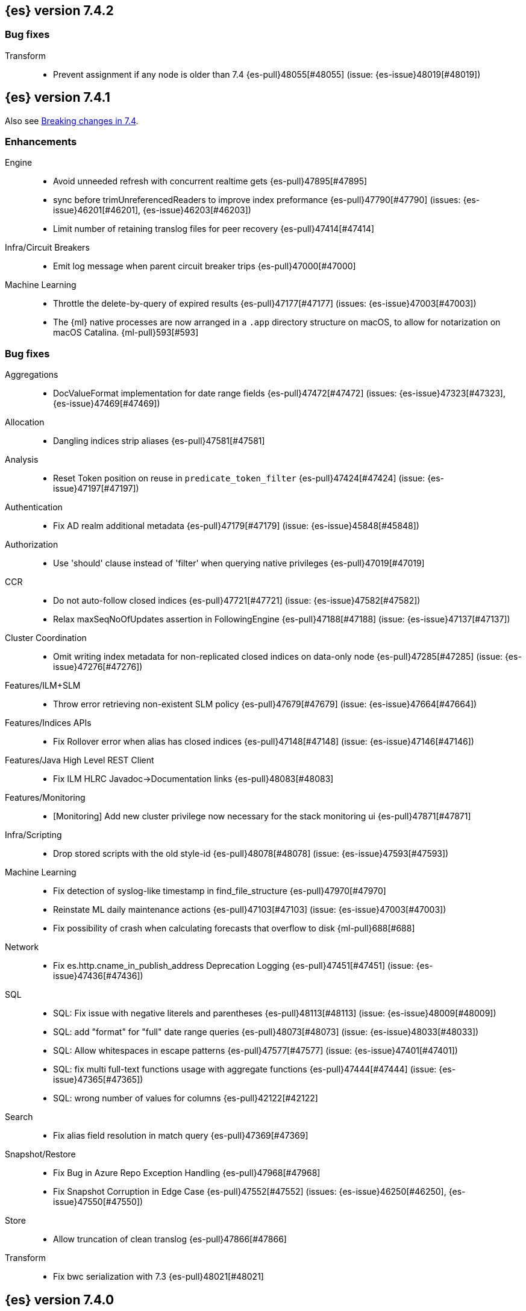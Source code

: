 [[release-notes-7.4.2]]
== {es} version 7.4.2

[float]
[[bug-7.4.2]]
=== Bug fixes

Transform::
* Prevent assignment if any node is older than 7.4 {es-pull}48055[#48055] (issue: {es-issue}48019[#48019])

[[release-notes-7.4.1]]
== {es} version 7.4.1

Also see <<breaking-changes-7.4,Breaking changes in 7.4>>.

[[enhancement-7.4.1]]
[float]
=== Enhancements

Engine::
* Avoid unneeded refresh with concurrent realtime gets {es-pull}47895[#47895]
* sync before trimUnreferencedReaders to improve index preformance {es-pull}47790[#47790] (issues: {es-issue}46201[#46201], {es-issue}46203[#46203])
* Limit number of retaining translog files for peer recovery {es-pull}47414[#47414]

Infra/Circuit Breakers::
* Emit log message when parent circuit breaker trips {es-pull}47000[#47000]

Machine Learning::
* Throttle the delete-by-query of expired results {es-pull}47177[#47177] (issues: {es-issue}47003[#47003])
* The {ml} native processes are now arranged in a `.app` directory structure on
  macOS, to allow for notarization on macOS Catalina. {ml-pull}593[#593]



[[bug-7.4.1]]
[float]
=== Bug fixes

Aggregations::
* DocValueFormat implementation for date range fields {es-pull}47472[#47472] (issues: {es-issue}47323[#47323], {es-issue}47469[#47469])

Allocation::
* Dangling indices strip aliases {es-pull}47581[#47581]

Analysis::
* Reset Token position on reuse in `predicate_token_filter` {es-pull}47424[#47424] (issue: {es-issue}47197[#47197])

Authentication::
* Fix AD realm additional metadata {es-pull}47179[#47179] (issue: {es-issue}45848[#45848])

Authorization::
* Use 'should' clause instead of 'filter' when querying native privileges {es-pull}47019[#47019]

CCR::
* Do not auto-follow closed indices {es-pull}47721[#47721] (issue: {es-issue}47582[#47582])
* Relax maxSeqNoOfUpdates assertion in FollowingEngine {es-pull}47188[#47188] (issue: {es-issue}47137[#47137])

Cluster Coordination::
* Omit writing index metadata for non-replicated closed indices on data-only node {es-pull}47285[#47285] (issue: {es-issue}47276[#47276])

Features/ILM+SLM::
* Throw error retrieving non-existent SLM policy {es-pull}47679[#47679] (issue: {es-issue}47664[#47664])

Features/Indices APIs::
* Fix Rollover error when alias has closed indices {es-pull}47148[#47148] (issue: {es-issue}47146[#47146])

Features/Java High Level REST Client::
* Fix ILM HLRC Javadoc->Documentation links {es-pull}48083[#48083]

Features/Monitoring::
* [Monitoring] Add new cluster privilege now necessary for the stack monitoring ui {es-pull}47871[#47871]

Infra/Scripting::
* Drop stored scripts with the old style-id {es-pull}48078[#48078] (issue: {es-issue}47593[#47593])

Machine Learning::
* Fix detection of syslog-like timestamp in find_file_structure {es-pull}47970[#47970]
* Reinstate ML daily maintenance actions {es-pull}47103[#47103] (issue: {es-issue}47003[#47003])
* Fix possibility of crash when calculating forecasts that overflow to disk {ml-pull}688[#688]

Network::
* Fix es.http.cname_in_publish_address Deprecation Logging {es-pull}47451[#47451] (issue: {es-issue}47436[#47436])

SQL::
* SQL: Fix issue with negative literels and parentheses {es-pull}48113[#48113] (issue: {es-issue}48009[#48009])
* SQL: add "format" for "full" date range queries {es-pull}48073[#48073] (issue: {es-issue}48033[#48033])
* SQL: Allow whitespaces in escape patterns {es-pull}47577[#47577] (issue: {es-issue}47401[#47401])
* SQL: fix multi full-text functions usage with aggregate functions {es-pull}47444[#47444] (issue: {es-issue}47365[#47365])
* SQL: wrong number of values for columns {es-pull}42122[#42122]

Search::
* Fix alias field resolution in match query {es-pull}47369[#47369]

Snapshot/Restore::
* Fix Bug in Azure Repo Exception Handling {es-pull}47968[#47968]
* Fix Snapshot Corruption in Edge Case {es-pull}47552[#47552] (issues: {es-issue}46250[#46250], {es-issue}47550[#47550])

Store::
* Allow truncation of clean translog {es-pull}47866[#47866]

Transform::
* Fix bwc serialization with 7.3 {es-pull}48021[#48021]



[[release-notes-7.4.0]]
== {es} version 7.4.0

Also see <<breaking-changes-7.4,Breaking changes in 7.4>>.

[float]
=== Known issues

* Applying deletes or updates on an index after it has been shrunk may corrupt
the index. In order to prevent this issue, it is recommended to stop shrinking
read-write indices. For read-only indices, it is recommended to force-merge
indices after shrinking, which significantly reduces the likeliness of this
corruption in the case that deletes/updates would be applied by mistake. This
bug is fixed in {es} 7.7 and later versions. More details can be found on the
https://issues.apache.org/jira/browse/LUCENE-9300[corresponding issue].

* Activating the <<search-slow-log, search slow log>> should be avoided in this version.
Any attempt to log a slow search can throw an AIOOBE due to a bug that
performs concurrent modifications on a shared byte array.
(issue: {es-issue}/48358[#48358])

* Indices created in 6.x with <<date,`date`>> and <<date_nanos,`date_nanos`>> fields using formats
that are incompatible with java.time patterns will cause parsing errors, incorrect date calculations or wrong search results.
https://github.com/elastic/elasticsearch/pull/52555
This is fixed in {es} 7.7 and later versions.

[[breaking-7.4.0]]
[float]
=== Breaking changes

Infra/REST API::
* Update the schema for the REST API specification {es-pull}42346[#42346] (issue: {es-issue}35262[#35262])

Machine Learning::
* Improve progress reporting for data frame analytics {es-pull}45856[#45856]

Ranking::
* Forbid empty doc values on vector functions {es-pull}43944[#43944]

Search::
* Use float instead of double for query vectors. {es-pull}46004[#46004]

Snapshot/Restore::
* Provide an Option to Use Path-Style-Access with S3 Repo {es-pull}41966[#41966] (issue: {es-issue}41816[#41816])

Transforms::
* Combine task_state and indexer_state in _stats {es-pull}45276[#45276] (issue: {es-issue}45201[#45201])
* Improve response format of transform stats endpoint {es-pull}44350[#44350] (issue: {es-issue}43767[#43767])


[[breaking-java-7.4.0]]
[float]
=== Breaking Java changes

Geo::
* Geo: Change order of parameter in Geometries to lon, lat {es-pull}45332[#45332] (issue: {es-issue}45048[#45048])

Network::
* Stop Recreating Wrapped Handlers in RestController {es-pull}44964[#44964]



[[deprecation-7.4.0]]
[float]
=== Deprecations

Geo::
* Geo: add Geometry-based query builders to QueryBuilders {es-pull}45058[#45058] (issues: {es-issue}44715[#44715], {es-issue}45048[#45048])

Infra/Core::
* Bundle AdoptOpenJDK 13 {es-pull}46860[#46860]
* Add deprecation check for pidfile setting {es-pull}45939[#45939] (issues: {es-issue}45938[#45938], {es-issue}45940[#45940])
* Deprecate the pidfile setting {es-pull}45938[#45938]
* Add node.processors setting in favor of processors {es-pull}45855[#45855]
* Deprecate setting processors to more than available {es-pull}44889[#44889]

Infra/Settings::
* Add deprecation check for processors {es-pull}45925[#45925] (issues: {es-issue}45855[#45855], {es-issue}45905[#45905])

Machine Learning::
* Only emit deprecation warning if there was actual change of a datafeed's job_id. {es-pull}44755[#44755]
* Deprecate the ability to update datafeed's job_id. {es-pull}44691[#44691] (issue: {es-issue}44615[#44615])



[[feature-7.4.0]]
[float]
=== New features

Aggregations::
* Support Range Fields in Histogram and Date Histogram {es-pull}45395[#45395]
* Add Cumulative Cardinality agg (and Data Science plugin) {es-pull}43661[#43661] (issue: {es-issue}43550[#43550])

Analysis::
* Add support for inlined user dictionary in the Kuromoji plugin {es-pull}45489[#45489] (issue: {es-issue}25343[#25343])

Authentication::
* PKI realm authentication delegation {es-pull}45906[#45906] (issue: {es-issue}34396[#34396])
* PKI Authentication Delegation in new endpoint {es-pull}43796[#43796] (issue: {es-issue}34396[#34396])

Authorization::
* Add granular privileges for API keys {es-pull}42020[#42020]

Features/ILM::
* Add Snapshot Lifecycle Management {es-pull}43934[#43934] (issue: {es-issue}38461[#38461])

Features/Watcher::
* Add max_iterations configuration to watcher action with foreach execution {es-pull}45715[#45715] (issues: {es-issue}41997[#41997], {es-issue}45169[#45169])

Geo::
* [SPATIAL] New ShapeQueryBuilder for querying indexed cartesian geometry {es-pull}45108[#45108] (issue: {es-issue}44980[#44980])
* [GEO] New ShapeFieldMapper for indexing cartesian geometries {es-pull}44980[#44980]
* Add Circle Processor {es-pull}43851[#43851] (issue: {es-issue}43554[#43554])
* New `shape` field type for indexing Cartesian Geometries {es-pull}43644[#43644]

Machine Learning::
* Allow the user to specify 'query' in Evaluate Data Frame request {es-pull}45775[#45775] (issue: {es-issue}45729[#45729])
* Call the new _estimate_memory_usage API endpoint on data frame analytics _start {es-pull}45536[#45536] (issues: {es-issue}44699[#44699], {es-issue}45544[#45544])
* HLRC for memory usage estimation API {es-pull}45531[#45531] (issues: {es-issue}44699[#44699], {es-issue}45188[#45188])
* Implement ml/data_frame/analytics/_estimate_memory_usage API endpoint {es-pull}45188[#45188] (issue: {es-issue}44699[#44699])



[[enhancement-7.4.0]]
[float]
=== Enhancements

Aggregations::
* Add more flexibility to MovingFunction window alignment {es-pull}44360[#44360] (issue: {es-issue}42181[#42181])
* Optimize Min and Max BKD optimizations {es-pull}44315[#44315] (issue: {es-issue}44290[#44290])
* Allow pipeline aggs to select specific buckets from multi-bucket aggs {es-pull}44179[#44179]

Allocation::
* Defer reroute when starting shards {es-pull}44433[#44433] (issues: {es-issue}42105[#42105], {es-issue}42738[#42738])
* Allow RerouteService to reroute at lower priority {es-pull}44338[#44338]
* Auto-release of read-only-allow-delete block when disk utilization fa… {es-pull}42559[#42559] (issue: {es-issue}39334[#39334])

Analysis::
* Allow all token/char filters in normalizers {es-pull}43803[#43803] (issue: {es-issue}43758[#43758])

Authentication::
* Allow Transport Actions to indicate authN realm {es-pull}45767[#45767] (issue: {es-issue}45331[#45331])
* Explicitly fail if a realm only exists in keystore {es-pull}44471[#44471] (issue: {es-issue}44207[#44207])

Authorization::
* Add `manage_own_api_key` cluster privilege {es-pull}45897[#45897] (issue: {es-issue}40031[#40031])
* Consider `owner` flag when retrieving/invalidating keys with API key service {es-pull}45421[#45421] (issue: {es-issue}40031[#40031])
* REST API changes for manage-own-api-key privilege {es-pull}44936[#44936] (issue: {es-issue}40031[#40031])
* Simplify API key service API {es-pull}44935[#44935] (issue: {es-issue}40031[#40031])

CCR::
* Include leases in error message when operations no longer available {es-pull}45681[#45681]

CRUD::
* Return seq_no and primary_term for noop update {es-pull}44603[#44603] (issue: {es-issue}42497[#42497])

Cluster Coordination::
* Improve slow logging in MasterService {es-pull}45086[#45086] (issue: {es-issue}45007[#45007])
* More logging for slow cluster state application {es-pull}45007[#45007]
* Ignore unknown fields if overriding node metadata {es-pull}44689[#44689]
* Allow pending tasks before state recovery {es-pull}44685[#44685] (issue: {es-issue}44652[#44652])

Distributed::
* Do not create engine under IndexShard#mutex {es-pull}45263[#45263] (issue: {es-issue}43699[#43699])

Docs Infrastructure::
* add clarification around TESTSETUP docu and error message {es-pull}43306[#43306]

Engine::
* Flush engine after big merge {es-pull}46066[#46066]
* Do sync before closeIntoReader when rolling generation to improve index performance {es-pull}45765[#45765] (issue: {es-issue}45371[#45371])
* Refactor index engines to manage readers instead of searchers {es-pull}43860[#43860]
* Async IO Processor release before notify {es-pull}43682[#43682]
* Enable indexing optimization using sequence numbers on replicas {es-pull}43616[#43616] (issue: {es-issue}34099[#34099])

Features/ILM::
* Add node setting for disabling SLM {es-pull}46794[#46794] (issue: {es-issue}38461[#38461])
* Include in-progress snapshot for a policy with get SLM policy API {es-pull}45245[#45245]
*  Add option to filter ILM explain response {es-pull}44777[#44777] (issue: {es-issue}44189[#44189])
* Expose index age in ILM explain output {es-pull}44457[#44457] (issue: {es-issue}38988[#38988])

Features/Indices APIs::
* Add Clone Index API {es-pull}44267[#44267] (issue: {es-issue}44128[#44128])
* Add description to force-merge tasks {es-pull}41365[#41365] (issue: {es-issue}15975[#15975])

Features/Ingest::
* Fix IngestService to respect original document content type {es-pull}45799[#45799]
* Ingest Attachment: Upgrade tika to v1.22 {es-pull}45575[#45575]
* Retrieve processors instead of checking existence {es-pull}45354[#45354]
* Add ingest processor existence helper method {es-pull}45156[#45156]
* Change the ingest simulate api to not include dropped documents {es-pull}44161[#44161] (issue: {es-issue}36150[#36150])

Features/Java High Level REST Client::
* Add XContentType as parameter to HLRC ART#createServerTestInstance {es-pull}46036[#46036] (issue: {es-issue}45970[#45970])
* Add CloseIndexResponse to HLRC {es-pull}44349[#44349] (issue: {es-issue}39687[#39687])
* Add mapper-extras and the RankFeatureQuery in the hlrc {es-pull}43713[#43713] (issue: {es-issue}43634[#43634])
* removing background state update of Request object by RequestConverte… {es-pull}40156[#40156] (issue: {es-issue}39666[#39666])
* Add delete aliases API to the high-level REST client {es-pull}32909[#32909] (issue: {es-issue}27205[#27205])

Features/Watcher::
* Add SSL/TLS settings for watcher email {es-pull}45272[#45272] (issue: {es-issue}30307[#30307])
* Watcher reporting: add email warning if CSV attachment contains values that may be interperted as formulas {es-pull}44460[#44460]
* Watcher add stopped listener {es-pull}43939[#43939] (issue: {es-issue}42409[#42409])
* Improve CryptoService error message on missing secure file {es-pull}43623[#43623] (issue: {es-issue}43619[#43619])

Geo::
* Support WKT point conversion to geo_point type {es-pull}44107[#44107] (issue: {es-issue}41821[#41821])

Infra/Circuit Breakers::
* Fix G1 GC default IHOP {es-pull}46169[#46169]

Infra/Core::
* Add OCI annotations and adjust existing annotations {es-pull}45167[#45167] (issues: {es-issue}45162[#45162], {es-issue}45166[#45166])
* Use the full hash in build info {es-pull}45163[#45163] (issue: {es-issue}45162[#45162])

Infra/Packaging::
* Remove redundant Java check from Sys V init {es-pull}45793[#45793] (issue: {es-issue}45593[#45593])
* Notify systemd when Elasticsearch is ready {es-pull}44673[#44673]

Infra/Plugins::
* Make plugin verification FIPS 140 compliant {es-pull}44224[#44224] (issue: {es-issue}41263[#41263])

Infra/Scripting::
* Whitelist randomUUID in Painless {es-pull}45148[#45148] (issue: {es-issue}39080[#39080])
* Add missing ZonedDateTime methods for joda compat layer {es-pull}44829[#44829] (issue: {es-issue}44411[#44411])
* Remove stale permissions from untrusted policy {es-pull}44783[#44783]

Infra/Settings::
* Add more meaningful keystore version mismatch errors {es-pull}46291[#46291] (issue: {es-issue}44624[#44624])
* Lift the restrictions that uppercase is not allowed in Setting Name. {es-pull}45222[#45222] (issue: {es-issue}43835[#43835])
* Normalize environment paths {es-pull}45179[#45179] (issue: {es-issue}45176[#45176])

Machine Learning::
* Support boolean fields for data frame analytics {es-pull}46037[#46037]
* Add description to data frame analytics {es-pull}45774[#45774]
* Add regression analysis to data frame analytics {es-pull}45292[#45292]
* Introduce formal node ML role {es-pull}45174[#45174] (issues: {es-issue}29943[#29943], {es-issue}43175[#43175])
* Improve CSV header row detection in find_file_structure {es-pull}45099[#45099] (issue: {es-issue}45047[#45047])
* Outlier detection should only fetch docs that have the analyzed fields {es-pull}44944[#44944]
* Persist DatafeedTimingStats with RefreshPolicy.NONE by default {es-pull}44940[#44940] (issue: {es-issue}44792[#44792])
* Add result_type field to TimingStats and DatafeedTimingStats documents {es-pull}44812[#44812]
* Implement exponential average search time per hour statistics. {es-pull}44683[#44683] (issue: {es-issue}29857[#29857])
* Add r_squared eval metric to regression {es-pull}44248[#44248]
* Adds support for regression.mean_squared_error to eval API {es-pull}44140[#44140]
* Add DatafeedTimingStats.average_search_time_per_bucket_ms and TimingStats.total_bucket_processing_time_ms stats {es-pull}44125[#44125] (issue: {es-issue}29857[#29857])
* Add DatafeedTimingStats to datafeed GetDatafeedStatsAction.Response {es-pull}43045[#43045] (issue: {es-issue}29857[#29857])

Network::
* Better logging for TLS message on non-secure transport channel {es-pull}45835[#45835] (issue: {es-issue}32688[#32688])
* Asynchronously connect to remote clusters {es-pull}44825[#44825] (issue: {es-issue}40150[#40150])
* Improve errors when TLS files cannot be read {es-pull}44787[#44787] (issue: {es-issue}43079[#43079])
* Add per-socket keepalive options {es-pull}44055[#44055]
* Move ConnectionManager to async APIs {es-pull}42636[#42636]

Ranking::
* Search enhancement: pinned queries {es-pull}44345[#44345] (issue: {es-issue}44074[#44074])
* Fix parameter value for calling data.advanceExact {es-pull}44205[#44205]
* Add l1norm and l2norm distances for vectors {es-pull}44116[#44116] (issue: {es-issue}37947[#37947])

Recovery::
* Ignore translog retention policy if soft-deletes enabled {es-pull}45473[#45473] (issue: {es-issue}45136[#45136])
* Only retain reasonable history for peer recoveries {es-pull}45208[#45208] (issue: {es-issue}41536[#41536])
* Use index for peer recovery instead of translog {es-pull}45136[#45136] (issues: {es-issue}38904[#38904], {es-issue}41536[#41536], {es-issue}42211[#42211])
* Trim local translog in peer recovery {es-pull}44756[#44756]
* Make peer recovery send file chunks async {es-pull}44468[#44468] (issues: {es-issue}36195[#36195], {es-issue}44040[#44040])

SQL::
* SQL: Support queries with HAVING over SELECT {es-pull}46709[#46709] (issue: {es-issue}37051[#37051])
* SQL: Break TextFormatter/Cursor dependency {es-pull}45613[#45613] (issue: {es-issue}45516[#45516])
* SQL: remove deprecated use of "interval" from date_histogram usage {es-pull}45501[#45501] (issue: {es-issue}43922[#43922])
* SQL: use hasValue() methods from Elasticsearch's InspectionHelper classes {es-pull}44745[#44745] (issue: {es-issue}35745[#35745])
* Switch from using docvalue_fields to extracting values from _source {es-pull}44062[#44062] (issue: {es-issue}41852[#41852])

Search::
* Adds usage stats for vectors: {es-pull}44512[#44512]
* Associate sub-requests to their parent task in multi search API {es-pull}44492[#44492]
* Cancel search task on connection close {es-pull}43332[#43332]

Security::
* Set security index refresh interval to 1s {es-pull}45434[#45434] (issue: {es-issue}44934[#44934])

Snapshot/Restore::
* add disable_chunked_encoding configuration {es-pull}44052[#44052]
* Repository Cleanup Endpoint {es-pull}43900[#43900]

Task Management::
* Remove task null check in TransportAction {es-pull}45014[#45014]
* TaskListener#onFailure to accept Exception instead of Throwable {es-pull}44946[#44946]
* Move child task cancellation to TaskManager {es-pull}44573[#44573] (issue: {es-issue}44494[#44494])

Transforms::
* Add update transform api endpoint {es-pull}45154[#45154] (issue: {es-issue}43438[#43438])
* Add support for bucket_selector {es-pull}44718[#44718] (issues: {es-issue}43744[#43744], {es-issue}44557[#44557])
* Add force delete {es-pull}44590[#44590] (issue: {es-issue}43961[#43961])
* Add dynamic cluster setting for failure retries {es-pull}44577[#44577]
* Add optional defer_validation param to PUT {es-pull}44455[#44455] (issue: {es-issue}43439[#43439])
* Add support for geo_bounds aggregation {es-pull}44441[#44441]
* Add a frequency option to transform config, default 1m {es-pull}44120[#44120]


[[bug-7.4.0]]
[float]
=== Bug fixes

Aggregations::
* Fix early termination of aggregators that run with breadth-first mode {es-pull}44963[#44963] (issue: {es-issue}44909[#44909])
* Support BucketScript paths of type string and array. {es-pull}44694[#44694] (issue: {es-issue}44385[#44385])

Allocation::
* Avoid overshooting watermarks during relocation {es-pull}46079[#46079] (issue: {es-issue}45177[#45177])
* Cluster health should await events plus other things {es-pull}44348[#44348]
* Do not copy initial recovery filter during split {es-pull}44053[#44053] (issue: {es-issue}43955[#43955])

Analysis::
* Enable reloading of synonym_graph filters {es-pull}45135[#45135] (issue: {es-issue}45127[#45127])
* Fix AnalyzeAction response serialization {es-pull}44284[#44284] (issue: {es-issue}44078[#44078])

Authentication::
* Fallback to realm authc if ApiKey fails {es-pull}46538[#46538]
* Enforce realm name uniqueness {es-pull}46253[#46253]
* Allow empty token endpoint for implicit flow {es-pull}45038[#45038]
* Do not use scroll when finding duplicate API key {es-pull}45026[#45026]
* Fix broken short-circuit in getUnlicensedRealms {es-pull}44399[#44399]
* Fix X509AuthenticationToken principal {es-pull}43932[#43932] (issues: {es-issue}34396[#34396], {es-issue}43796[#43796])

Authorization::
* Do not rewrite aliases on remove-index from aliases requests {es-pull}46989[#46989]
* Give kibana user privileges to create APM agent config index {es-pull}46765[#46765] (issue: {es-issue}45610[#45610])
*  Add `manage_own_api_key` cluster privilege {es-pull}45696[#45696] (issue: {es-issue}40031[#40031])
* Sparse role queries can throw an NPE {es-pull}45053[#45053]

CCR::
* Clean up ShardFollowTasks for deleted indices {es-pull}44702[#44702] (issue: {es-issue}34404[#34404])
* Skip update if leader and follower settings identical {es-pull}44535[#44535] (issue: {es-issue}44521[#44521])
* Avoid stack overflow in auto-follow coordinator {es-pull}44421[#44421] (issue: {es-issue}43251[#43251])
* Avoid NPE when checking for CCR index privileges {es-pull}44397[#44397] (issue: {es-issue}44172[#44172])

CRUD::
* Ignore replication for noop updates {es-pull}46458[#46458] (issues: {es-issue}41065[#41065], {es-issue}44603[#44603], {es-issue}46366[#46366])
* Allow _update on write alias {es-pull}45318[#45318] (issue: {es-issue}31520[#31520])
* Do not allow version in Rest Update API {es-pull}43516[#43516] (issue: {es-issue}42497[#42497])

Cluster Coordination::
* Assert no exceptions during state application {es-pull}47090[#47090] (issue: {es-issue}47038[#47038])
* Avoid counting votes from master-ineligible nodes {es-pull}43688[#43688]

Distributed::
* Fix false positive out of sync warning in synced-flush {es-pull}46576[#46576] (issues: {es-issue}28464[#28464], {es-issue}30244[#30244])
* Suppress warning logs from background sync on relocated primary {es-pull}46247[#46247] (issues: {es-issue}40800[#40800], {es-issue}42241[#42241])
* Ensure AsyncTask#isScheduled remain false after close {es-pull}45687[#45687] (issue: {es-issue}45576[#45576])
* Update translog checkpoint after marking operations as persisted {es-pull}45634[#45634] (issue: {es-issue}29161[#29161])
* Fix clock used in update requests {es-pull}45262[#45262] (issue: {es-issue}45254[#45254])
* Restore DefaultShardOperationFailedException's reason during deserialization {es-pull}45203[#45203]
* Use IndicesModule named writables in elasticsearch-shard tool {es-pull}45036[#45036] (issue: {es-issue}44628[#44628])

Engine::
* Handle delete document level failures {es-pull}46100[#46100] (issue: {es-issue}46083[#46083])
* Handle no-op document level failures {es-pull}46083[#46083]
* Remove leniency during replay translog in peer recovery {es-pull}44989[#44989]
* Throw TranslogCorruptedException in more cases {es-pull}44217[#44217]
* Fail engine if hit document failure on replicas {es-pull}43523[#43523] (issues: {es-issue}40435[#40435], {es-issue}43228[#43228])

Features/ILM::
* Handle partial failure retrieving segments in SegmentCountStep {es-pull}46556[#46556]
* Fixes for API specification {es-pull}46522[#46522]
* Fix SnapshotLifecycleMetadata xcontent serialization {es-pull}46500[#46500] (issue: {es-issue}46499[#46499])
* Updated slm API spec parameters and URL {es-pull}44797[#44797]
* Fix swapped variables in error message {es-pull}44300[#44300]

Features/Indices APIs::
* Fix a bug where mappings are dropped from rollover requests. {es-pull}45411[#45411] (issue: {es-issue}45399[#45399])
* Create index with typeless mapping {es-pull}45120[#45120]
* Check shard limit after applying index templates {es-pull}44619[#44619] (issues: {es-issue}34021[#34021], {es-issue}44567[#44567], {es-issue}44619[#44619])
* Validate index settings after applying templates {es-pull}44612[#44612] (issues: {es-issue}34021[#34021], {es-issue}44567[#44567])

Features/Ingest::
* Allow dropping documents with auto-generated ID {es-pull}46773[#46773] (issue: {es-issue}46678[#46678])

Features/Java High Level REST Client::
* [HLRC] Send min_score as query string parameter to the count API {es-pull}46829[#46829] (issue: {es-issue}46474[#46474])
* HLRC multisearchTemplate forgot params {es-pull}46492[#46492] (issue: {es-issue}46488[#46488])
* terminateAfter added to the RequestConverter {es-pull}46474[#46474] (issue: {es-issue}46446[#46446])
* [Closes #44045] Added 'slices' parameter when submitting reindex request via Java high level REST client {es-pull}45690[#45690] (issue: {es-issue}44045[#44045])
* HLRC: Fix '+' Not Correctly Encoded in GET Req. {es-pull}33164[#33164] (issue: {es-issue}33077[#33077])

Features/Watcher::
* Fix class used to initialize logger in Watcher {es-pull}46467[#46467]
* Fix wrong URL encoding in watcher HTTP client {es-pull}45894[#45894] (issue: {es-issue}44970[#44970])
* Fix watcher HttpClient URL creation {es-pull}45207[#45207] (issue: {es-issue}44970[#44970])
* Log write failures for watcher history document. {es-pull}44129[#44129]

Geo::
* Geo: fix geo query decomposition {es-pull}44924[#44924] (issue: {es-issue}44891[#44891])
* Geo: add validator that only checks altitude {es-pull}43893[#43893]

Highlighting::
* Fix highlighting for script_score query {es-pull}46507[#46507] (issue: {es-issue}46471[#46471])

Infra/Core::
* Always check that cgroup data is present {es-pull}45606[#45606] (issue: {es-issue}45396[#45396])
* Safe publication of DelayedAllocationService and SnapshotShardsService {es-pull}45517[#45517] (issue: {es-issue}38560[#38560])
* Add default CLI JVM options {es-pull}44545[#44545] (issues: {es-issue}219[#219], {es-issue}42021[#42021])
* Fix decimal point parsing for date_optional_time {es-pull}43859[#43859] (issue: {es-issue}43730[#43730])

Infra/Logging::
* Fix types field in JSON Search Slow Logs {es-pull}44641[#44641]
* Add types field to JSON slow logs in 7.x {es-pull}44592[#44592] (issues: {es-issue}41354[#41354], {es-issue}44178[#44178])

Infra/Packaging::
* Add destructiveDistroTest meta task {es-pull}45762[#45762]
* Use bundled JDK in Sys V init {es-pull}45593[#45593] (issue: {es-issue}45542[#45542])
* Restore setting up temp dir for windows service {es-pull}44541[#44541]

Infra/Plugins::
* Do not checksum all bytes at once in plugin install {es-pull}44649[#44649] (issue: {es-issue}44545[#44545])

Infra/REST API::
* Improve error message when index settings are not a map {es-pull}45588[#45588] (issue: {es-issue}45126[#45126])
* Add is_write_index column to cat.aliases {es-pull}44772[#44772]
* Fix URL documentation in API specs {es-pull}44487[#44487]

Infra/Scripting::
* Fix bugs in Painless SCatch node {es-pull}45880[#45880]
* Fix JodaCompatibleZonedDateTime casts in Painless {es-pull}44874[#44874]

Infra/Settings::
* bug fix about elasticsearch.common.settings.Settings.processSetting {es-pull}44047[#44047] (issue: {es-issue}43791[#43791])

Machine Learning::
* Fix two datafeed flush lockup bugs {es-pull}46982[#46982]
* Throw an error when a datafeed needs CCS but it is not enabled for the node {es-pull}46044[#46044] (issue: {es-issue}46025[#46025])
* Handle "null" value of Estimate memory usage API response gracefully. {es-pull}45726[#45726] (issue: {es-issue}44699[#44699])
* Remove timeout on waiting for data frame analytics result processor to complete {es-pull}45724[#45724] (issue: {es-issue}45723[#45723])
* Check dest index is empty when starting data frame analytics {es-pull}45094[#45094]
* Catch any error thrown while closing data frame analytics process {es-pull}44958[#44958]
* Treat PostDataActionResponse.DataCounts.bucketCount as incremental rather than absolute (total). {es-pull}44803[#44803] (issue: {es-issue}44792[#44792])
* Treat big changes in searchCount as significant and persist the document after such changes {es-pull}44413[#44413] (issues: {es-issue}44196[#44196], {es-issue}44335[#44335])
* Update .ml-config mappings before indexing job, datafeed or data frame analytics config {es-pull}44216[#44216] (issue: {es-issue}44263[#44263])
* Wait for .ml-config primary before assigning persistent tasks {es-pull}44170[#44170] (issue: {es-issue}44156[#44156])
* Fix ML memory tracker lockup when inner step fails {es-pull}44158[#44158] (issue: {es-issue}44156[#44156])
* Fix datafeed checks when a concrete remote index is present {es-pull}43923[#43923] (issue: {es-issue}42113[#42113])
* Rename outlier detection method values `knn` and `tnn` to `distance_kth_nn` and `distance_knn`
respectively to match the API. {ml-pull}598[#598]
* Fix occasional (non-deterministic) reinitialisation of modeling for the `lat_long`
function. {ml-pull}641[#641]

Mapping::
* Make sure to validate the type before attempting to merge a new mapping. {es-pull}45157[#45157] (issues: {es-issue}29316[#29316], {es-issue}43012[#43012])
* Ensure field caps doesn't error on rank feature fields. {es-pull}44370[#44370] (issue: {es-issue}44330[#44330])
* Prevent types deprecation warning for indices.exists requests {es-pull}43963[#43963] (issue: {es-issue}43905[#43905])
* Add include_type_name in indices.exitst REST API spec {es-pull}43910[#43910] (issue: {es-issue}43905[#43905])

Network::
* Fix Broken HTTP Request Breaking Channel Closing {es-pull}45958[#45958] (issues: {es-issue}43362[#43362], {es-issue}43850[#43850])
* Fix plaintext on TLS port logging {es-pull}45852[#45852] (issue: {es-issue}32688[#32688])
* transport.publish_address should contain CNAME {es-pull}45626[#45626] (issues: {es-issue}32806[#32806], {es-issue}39970[#39970])
* Fix bug in copying bytes for socket write {es-pull}45463[#45463] (issue: {es-issue}45444[#45444])

Recovery::
* Never release store using CancellableThreads {es-pull}45409[#45409] (issues: {es-issue}45136[#45136], {es-issue}45237[#45237])
* Remove leniency in reset engine from translog {es-pull}44711[#44711]

Rollup::
* Fix Rollup job creation to work with templates {es-pull}43943[#43943]

SQL::
* SQL: Properly handle indices with no/empty mapping {es-pull}46775[#46775] (issue: {es-issue}46757[#46757])
* SQL: improve ResultSet behavior when no rows are available {es-pull}46753[#46753] (issue: {es-issue}46750[#46750])
* SQL: use the correct data type for types conversion {es-pull}46574[#46574] (issue: {es-issue}46090[#46090])
* SQL: Fix issue with common type resolution {es-pull}46565[#46565] (issue: {es-issue}46551[#46551])
* SQL: fix scripting for grouped by datetime functions {es-pull}46421[#46421] (issue: {es-issue}40241[#40241])
* SQL: Use null schema response {es-pull}46386[#46386] (issue: {es-issue}46381[#46381])
* SQL: Fix issue with IIF function when condition folds {es-pull}46290[#46290] (issue: {es-issue}46268[#46268])
* SQL: Fix issue with DataType for CASE with NULL {es-pull}46173[#46173] (issue: {es-issue}46032[#46032])
* SQL: adds format parameter to range queries for constant date comparisons {es-pull}45326[#45326] (issue: {es-issue}45139[#45139])
* SQL: uniquely named inner_hits sections for each nested field condition {es-pull}45039[#45039] (issues: {es-issue}33080[#33080], {es-issue}44544[#44544])
* SQL: fix URI path being lost in case of hosted ES scenario {es-pull}44776[#44776] (issue: {es-issue}44721[#44721])
* SQL: change the size of the list of concrete indices when resolving multiple indices {es-pull}43878[#43878] (issue: {es-issue}43876[#43876])
* SQL: handle double quotes escaping {es-pull}43829[#43829] (issue: {es-issue}43810[#43810])
* SQL: add pretty printing to JSON format {es-pull}43756[#43756]
* SQL: handle SQL not being available in a more graceful way {es-pull}43665[#43665] (issue: {es-issue}41279[#41279])

Search::
* Multi-get requests should wait for search active {es-pull}46283[#46283] (issue: {es-issue}27500[#27500])
* Ensure top docs optimization is fully disabled for queries with unbounded max scores. {es-pull}46105[#46105] (issue: {es-issue}45933[#45933])
* Disallow partial results when shard unavailable {es-pull}45739[#45739] (issue: {es-issue}42612[#42612])
* Prevent Leaking Search Tasks on Exceptions in FetchSearchPhase and DfsQueryPhase {es-pull}45500[#45500]
* Fix an NPE when requesting inner hits and _source is disabled. {es-pull}44836[#44836] (issue: {es-issue}43517[#43517])
* Don't use index_phrases on graph queries {es-pull}44340[#44340] (issue: {es-issue}43976[#43976])

Security::
* Initialize document subset bit set cache used for DLS {es-pull}46211[#46211] (issue: {es-issue}45147[#45147])
* Fix .security-* indices auto-create {es-pull}44918[#44918]
* SecurityIndexManager handle RuntimeException while reading mapping {es-pull}44409[#44409]
* Do not swallow I/O exception getting authentication {es-pull}44398[#44398] (issues: {es-issue}44172[#44172], {es-issue}44397[#44397])
* Use system context for looking up connected nodes {es-pull}43991[#43991] (issue: {es-issue}43974[#43974])

Snapshot/Restore::
* Fix Bug in Snapshot Status Response Timestamps {es-pull}46919[#46919] (issue: {es-issue}46913[#46913])
* GCS deleteBlobsIgnoringIfNotExists should catch StorageException {es-pull}46832[#46832] (issue: {es-issue}46772[#46772])
* Fix TransportSnapshotsStatusAction ThreadPool Use {es-pull}45824[#45824]
* Stop Executing SLM Policy Transport Action on Snapshot Pool {es-pull}45727[#45727] (issue: {es-issue}45594[#45594])
* Check again on-going snapshots/restores of indices before closing {es-pull}43873[#43873]
* Make Timestamps Returned by Snapshot APIs Consistent {es-pull}43148[#43148] (issue: {es-issue}43074[#43074])
* Recursively Delete Unreferenced Index Directories {es-pull}42189[#42189] (issue: {es-issue}13159[#13159])

Task Management::
* Catch AllocatedTask registration failures {es-pull}45300[#45300]

Transforms::
* Use field_caps API for mapping deduction {es-pull}46703[#46703] (issue: {es-issue}46694[#46694])
* Fix off-by-one error in checkpoint operations_behind {es-pull}46235[#46235]
* Moves failure state transition for MT safety {es-pull}45676[#45676] (issue: {es-issue}45664[#45664])
* Fix _start?force=true bug {es-pull}45660[#45660]
* Fix failure state transitions and race condition {es-pull}45627[#45627] (issues: {es-issue}45562[#45562], {es-issue}45609[#45609])
* Fix starting a batch data frame after stopping at runtime  {es-pull}45340[#45340] (issues: {es-issue}44219[#44219], {es-issue}45339[#45339])
* Fix null aggregation handling in indexer {es-pull}45061[#45061] (issue: {es-issue}44906[#44906])
* Unify validation exceptions between PUT and _preview {es-pull}44983[#44983] (issue: {es-issue}44953[#44953])
* Treat bulk index failures as an indexing failure {es-pull}44351[#44351] (issue: {es-issue}44101[#44101])
* Prevent task from attempting to run when failed {es-pull}44239[#44239] (issue: {es-issue}44121[#44121])
* Respond with 409 status code when failing _stop {es-pull}44231[#44231] (issue: {es-issue}44103[#44103])
* Add index validations to _start data frame transform {es-pull}44191[#44191] (issue: {es-issue}44104[#44104])
* Data frame task failure does not make a 500 response {es-pull}44058[#44058] (issue: {es-issue}44011[#44011])
* Audit message missing for autostop {es-pull}43984[#43984] (issue: {es-issue}43977[#43977])

[[regression-7.4.0]]
[float]
=== Regressions

Aggregations::
* Implement rounding optimization for fixed offset timezones {es-pull}46670[#46670] (issue: {es-issue}45702[#45702])



[[upgrade-7.4.0]]
[float]
=== Upgrades

Infra/Core::
* Update joda to 2.10.3 {es-pull}45495[#45495]

Infra/Packaging::
* Upgrade to JDK 12.0.2 {es-pull}45172[#45172]

Network::
* Upgrade to Netty 4.1.38 {es-pull}45132[#45132]

Search::
* Upgrade to lucene snapshot 8.3.0-snapshot-8dd116a6158 {es-pull}45604[#45604] (issue: {es-issue}43976[#43976])
